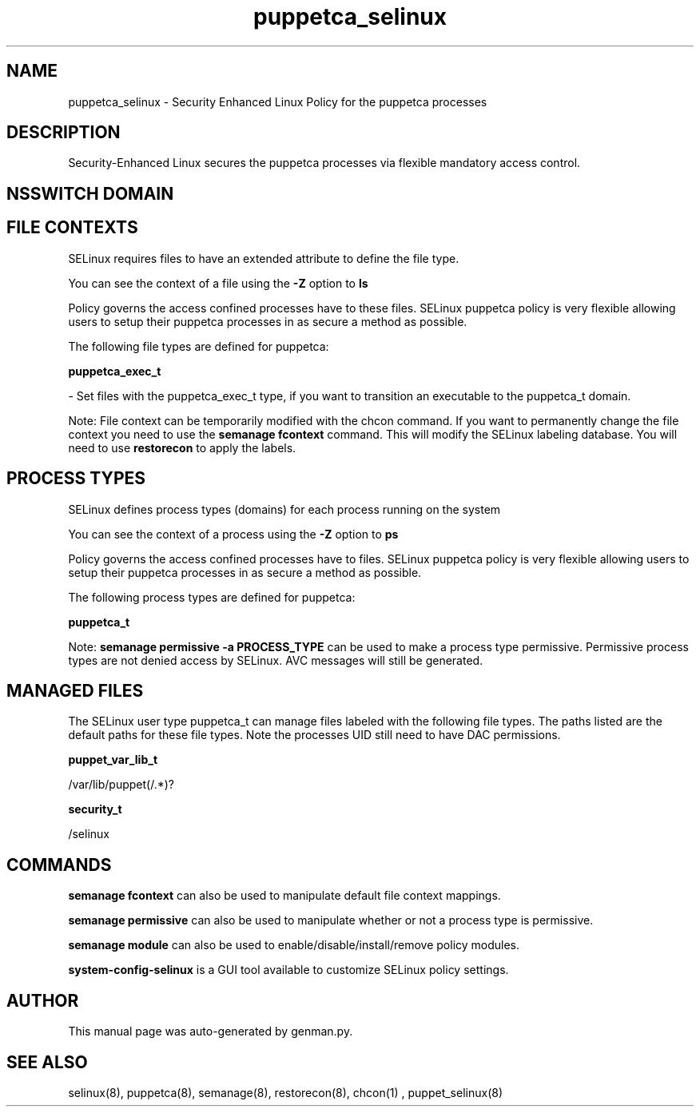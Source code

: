 .TH  "puppetca_selinux"  "8"  "puppetca" "dwalsh@redhat.com" "puppetca SELinux Policy documentation"
.SH "NAME"
puppetca_selinux \- Security Enhanced Linux Policy for the puppetca processes
.SH "DESCRIPTION"

Security-Enhanced Linux secures the puppetca processes via flexible mandatory access
control.  

.SH NSSWITCH DOMAIN

.SH FILE CONTEXTS
SELinux requires files to have an extended attribute to define the file type. 
.PP
You can see the context of a file using the \fB\-Z\fP option to \fBls\bP
.PP
Policy governs the access confined processes have to these files. 
SELinux puppetca policy is very flexible allowing users to setup their puppetca processes in as secure a method as possible.
.PP 
The following file types are defined for puppetca:


.EX
.PP
.B puppetca_exec_t 
.EE

- Set files with the puppetca_exec_t type, if you want to transition an executable to the puppetca_t domain.


.PP
Note: File context can be temporarily modified with the chcon command.  If you want to permanently change the file context you need to use the 
.B semanage fcontext 
command.  This will modify the SELinux labeling database.  You will need to use
.B restorecon
to apply the labels.

.SH PROCESS TYPES
SELinux defines process types (domains) for each process running on the system
.PP
You can see the context of a process using the \fB\-Z\fP option to \fBps\bP
.PP
Policy governs the access confined processes have to files. 
SELinux puppetca policy is very flexible allowing users to setup their puppetca processes in as secure a method as possible.
.PP 
The following process types are defined for puppetca:

.EX
.B puppetca_t 
.EE
.PP
Note: 
.B semanage permissive -a PROCESS_TYPE 
can be used to make a process type permissive. Permissive process types are not denied access by SELinux. AVC messages will still be generated.

.SH "MANAGED FILES"

The SELinux user type puppetca_t can manage files labeled with the following file types.  The paths listed are the default paths for these file types.  Note the processes UID still need to have DAC permissions.

.br
.B puppet_var_lib_t

	/var/lib/puppet(/.*)?
.br

.br
.B security_t

	/selinux
.br

.SH "COMMANDS"
.B semanage fcontext
can also be used to manipulate default file context mappings.
.PP
.B semanage permissive
can also be used to manipulate whether or not a process type is permissive.
.PP
.B semanage module
can also be used to enable/disable/install/remove policy modules.

.PP
.B system-config-selinux 
is a GUI tool available to customize SELinux policy settings.

.SH AUTHOR	
This manual page was auto-generated by genman.py.

.SH "SEE ALSO"
selinux(8), puppetca(8), semanage(8), restorecon(8), chcon(1)
, puppet_selinux(8)